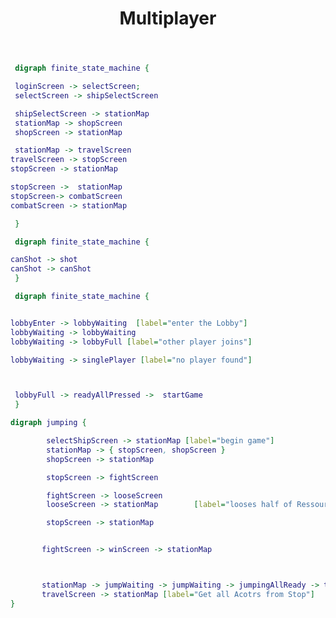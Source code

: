 #+TITLE: Multiplayer

#+BEGIN_SRC dot :file multi1.png
 digraph finite_state_machine {

 loginScreen -> selectScreen;
 selectScreen -> shipSelectScreen

 shipSelectScreen -> stationMap
 stationMap -> shopScreen
 shopScreen -> stationMap

 stationMap -> travelScreen
travelScreen -> stopScreen
stopScreen -> stationMap

stopScreen ->  stationMap
stopScreen-> combatScreen
combatScreen -> stationMap

 }
#+END_SRC

#+RESULTS:
[[file:multi1.png]]


#+BEGIN_SRC dot :file multiFight.png
 digraph finite_state_machine {

canShot -> shot
canShot -> canShot
 }
 #+END_SRC

 #+RESULTS:
 [[file:multiFight.png]]




#+BEGIN_SRC dot :file Multiplayer.png
 digraph finite_state_machine {


lobbyEnter -> lobbyWaiting  [label="enter the Lobby"]
lobbyWaiting -> lobbyWaiting
lobbyWaiting -> lobbyFull [label="other player joins"]

lobbyWaiting -> singlePlayer [label="no player found"]



 lobbyFull -> readyAllPressed ->  startGame
 }
 #+END_SRC

 #+RESULTS:
 [[file:Multiplayer.png]]



#+BEGIN_SRC dot :file jumping.png
digraph jumping {

        selectShipScreen -> stationMap [label="begin game"]
        stationMap -> { stopScreen, shopScreen }
        shopScreen -> stationMap

        stopScreen -> fightScreen

        fightScreen -> looseScreen
        looseScreen -> stationMap        [label="looses half of Ressources"]

        stopScreen -> stationMap


       fightScreen -> winScreen -> stationMap



       stationMap -> jumpWaiting -> jumpWaiting -> jumpingAllReady -> travelScreen
       travelScreen -> stationMap [label="Get all Acotrs from Stop"]
}

#+END_SRC

#+RESULTS:
[[file:jumping.png]]
